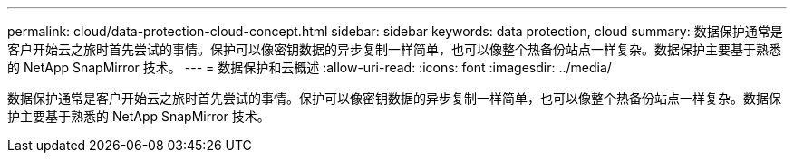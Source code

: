 ---
permalink: cloud/data-protection-cloud-concept.html 
sidebar: sidebar 
keywords: data protection, cloud 
summary: 数据保护通常是客户开始云之旅时首先尝试的事情。保护可以像密钥数据的异步复制一样简单，也可以像整个热备份站点一样复杂。数据保护主要基于熟悉的 NetApp SnapMirror 技术。 
---
= 数据保护和云概述
:allow-uri-read: 
:icons: font
:imagesdir: ../media/


[role="lead"]
数据保护通常是客户开始云之旅时首先尝试的事情。保护可以像密钥数据的异步复制一样简单，也可以像整个热备份站点一样复杂。数据保护主要基于熟悉的 NetApp SnapMirror 技术。
